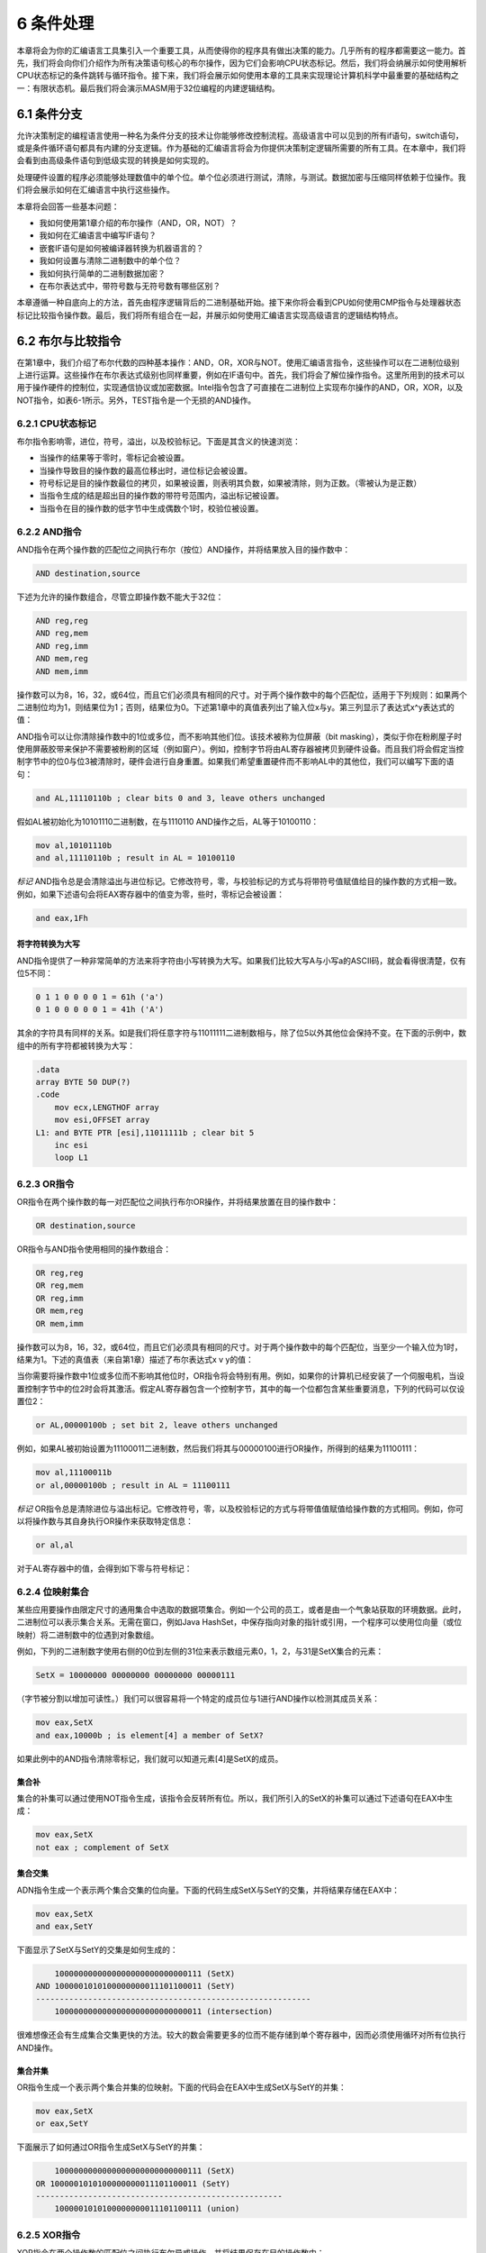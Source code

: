 6 条件处理
^^^^^^^^^^^^^^^^

本章将会为你的汇编语言工具集引入一个重要工具，从而使得你的程序具有做出决策的能力。几乎所有的程序都需要这一能力。首先，我们将会向你们介绍作为所有决策语句核心的布尔操作，因为它们会影响CPU状态标记。然后，我们将会纳展示如何使用解析CPU状态标记的条件跳转与循环指令。接下来，我们将会展示如何使用本章的工具来实现理论计算机科学中最重要的基础结构之一：有限状态机。最后我们将会演示MASM用于32位编程的内建逻辑结构。

6.1 条件分支
------------------

允许决策制定的编程语言使用一种名为条件分支的技术让你能够修改控制流程。高级语言中可以见到的所有if语句，switch语句，或是条件循环语句都具有内建的分支逻辑。作为基础的汇编语言将会为你提供决策制定逻辑所需要的所有工具。在本章中，我们将会看到由高级条件语句到低级实现的转换是如何实现的。

处理硬件设置的程序必须能够处理数值中的单个位。单个位必须进行测试，清除，与测试。数据加密与压缩同样依赖于位操作。我们将会展示如何在汇编语言中执行这些操作。

本章将会回答一些基本问题：

* 我如何使用第1章介绍的布尔操作（AND，OR，NOT）？
* 我如何在汇编语言中编写IF语句？
* 嵌套IF语句是如何被编译器转换为机器语言的？
* 我如何设置与清除二进制数中的单个位？
* 我如何执行简单的二进制数据加密？
* 在布尔表达式中，带符号数与无符号数有哪些区别？

本章遵循一种自底向上的方法，首先由程序逻辑背后的二进制基础开始。接下来你将会看到CPU如何使用CMP指令与处理器状态标记比较指令操作数。最后，我们将所有组合在一起，并展示如何使用汇编语言实现高级语言的逻辑结构特点。

6.2 布尔与比较指令
------------------

在第1章中，我们介绍了布尔代数的四种基本操作：AND，OR，XOR与NOT。使用汇编语言指令，这些操作可以在二进制位级别上进行运算。这些操作在布尔表达式级别也同样重要，例如在IF语句中。首先，我们将会了解位操作指令。这里所用到的技术可以用于操作硬件的控制位，实现通信协议或加密数据。Intel指令包含了可直接在二进制位上实现布尔操作的AND，OR，XOR，以及NOT指令，如表6-1所示。另外，TEST指令是一个无损的AND操作。

.. image:: _images/table-6-1.png

6.2.1 CPU状态标记
>>>>>>>>>>>>>>>>>>>>

布尔指令影响零，进位，符号，溢出，以及校验标记。下面是其含义的快速浏览：

* 当操作的结果等于零时，零标记会被设置。
* 当操作导致目的操作数的最高位移出时，进位标记会被设置。
* 符号标记是目的操作数最位的拷贝，如果被设置，则表明其负数，如果被清除，则为正数。（零被认为是正数）
* 当指令生成的结是超出目的操作数的带符号范围内，溢出标记被设置。
* 当指令在目的操作数的低字节中生成偶数个1时，校验位被设置。

6.2.2 AND指令
>>>>>>>>>>>>>>>>>

AND指令在两个操作数的匹配位之间执行布尔（按位）AND操作，并将结果放入目的操作数中：

.. code-block::

    AND destination,source

下述为允许的操作数组合，尽管立即操作数不能大于32位：

.. code-block::

    AND reg,reg
    AND reg,mem
    AND reg,imm
    AND mem,reg
    AND mem,imm

操作数可以为8，16，32，或64位，而且它们必须具有相同的尺寸。对于两个操作数中的每个匹配位，适用于下列规则：如果两个二进制位均为1，则结果位为1；否则，结果位为0。下述第1章中的真值表列出了输入位x与y。第三列显示了表达式x^y表达式的值：

.. image:: _images/6-1.png

AND指令可以让你清除操作数中的1位或多位，而不影响其他们位。该技术被称为位屏蔽（bit masking），类似于你在粉刷屋子时使用屏蔽胶带来保护不需要被粉刷的区域（例如窗户）。例如，控制字节将由AL寄存器被拷贝到硬件设备。而且我们将会假定当控制字节中的位0与位3被清除时，硬件会进行自身重置。如果我们希望重置硬件而不影响AL中的其他位，我们可以编写下面的语句：

.. code-block::

    and AL,11110110b ; clear bits 0 and 3, leave others unchanged

假如AL被初始化为10101110二进制数，在与1110110 AND操作之后，AL等于10100110：

.. code-block::

    mov al,10101110b
    and al,11110110b ; result in AL = 10100110

*标记* AND指令总是会清除溢出与进位标记。它修改符号，零，与校验标记的方式与将带符号值赋值给目的操作数的方式相一致。例如，如果下述语句会将EAX寄存器中的值变为零，些时，零标记会被设置：

.. code-block::

    and eax,1Fh

将字符转换为大写
:::::::::::::::::

AND指令提供了一种非常简单的方法来将字符由小写转换为大写。如果我们比较大写A与小写a的ASCII码，就会看得很清楚，仅有位5不同：

.. code-block::

    0 1 1 0 0 0 0 1 = 61h ('a')
    0 1 0 0 0 0 0 1 = 41h ('A')

其余的字符具有同样的关系。如是我们将任意字符与11011111二进制数相与，除了位5以外其他位会保持不变。在下面的示例中，数组中的所有字符都被转换为大写：

.. code-block::

    .data
    array BYTE 50 DUP(?)
    .code
        mov ecx,LENGTHOF array
        mov esi,OFFSET array
    L1: and BYTE PTR [esi],11011111b ; clear bit 5
        inc esi
        loop L1

6.2.3 OR指令
>>>>>>>>>>>>>>>>>

OR指令在两个操作数的每一对匹配位之间执行布尔OR操作，并将结果放置在目的操作数中：

.. code-block::

    OR destination,source

OR指令与AND指令使用相同的操作数组合：

.. code-block::

    OR reg,reg
    OR reg,mem
    OR reg,imm
    OR mem,reg
    OR mem,imm

操作数可以为8，16，32，或64位，而且它们必须具有相同的尺寸。对于两个操作数中的每个匹配位，当至少一个输入位为1时，结果为1。下述的真值表（来自第1章）描述了布尔表达式x v y的值：

.. image:: _images/6-2.png

当你需要将操作数中1位或多位而不影响其他位时，OR指令将会特别有用。例如，如果你的计算机已经安装了一个伺服电机，当设置控制字节中的位2时会将其激活。假定AL寄存器包含一个控制字节，其中的每一个位都包含某些重要消息，下列的代码可以仅设置位2：

.. code-block::

    or AL,00000100b ; set bit 2, leave others unchanged

例如，如果AL被初始设置为11100011二进制数，然后我们将其与00000100进行OR操作，所得到的结果为11100111：

.. code-block::

    mov al,11100011b
    or al,00000100b ; result in AL = 11100111

*标记* OR指令总是清除进位与溢出标记。它修改符号，零，以及校验标记的方式与将带值值赋值给操作数的方式相同。例如，你可以将操作数与其自身执行OR操作来获取特定信息：

.. code-block::

    or al,al

对于AL寄存器中的值，会得到如下零与符号标记：

.. image:: _images/6-3.png

6.2.4 位映射集合
>>>>>>>>>>>>>>>>>>>

某些应用要操作由限定尺寸的通用集合中选取的数据项集合。例如一个公司的员工，或者是由一个气象站获取的环境数据。此时，二进制位可以表示集合关系。无需在窗口，例如Java HashSet，中保存指向对象的指针或引用，一个程序可以使用位向量（或位映射）将二进制数中的位遇到对象数组。

例如，下列的二进制数字使用右侧的0位到左侧的31位来表示数组元素0，1，2，与31是SetX集合的元素：

.. code-block::

    SetX = 10000000 00000000 00000000 00000111

（字节被分割以增加可读性。）我们可以很容易将一个特定的成员位与1进行AND操作以检测其成员关系：

.. code-block::

    mov eax,SetX
    and eax,10000b ; is element[4] a member of SetX?

如果此例中的AND指令清除零标记，我们就可以知道元素[4]是SetX的成员。

集合补
:::::::::::

集合的补集可以通过使用NOT指令生成，该指令会反转所有位。所以，我们所引入的SetX的补集可以通过下述语句在EAX中生成：

.. code-block::

    mov eax,SetX
    not eax ; complement of SetX

集合交集
:::::::::::

ADN指令生成一个表示两个集合交集的位向量。下面的代码生成SetX与SetY的交集，并将结果存储在EAX中：

.. code-block::

    mov eax,SetX
    and eax,SetY

下面显示了SetX与SetY的交集是如何生成的：

.. code-block::

        1000000000000000000000000000111 (SetX)
    AND 1000001010100000000011101100011 (SetY)
    ----------------------------------------------------------
        1000000000000000000000000000011 (intersection)

很难想像还会有生成集合交集更快的方法。较大的数会需要更多的位而不能存储到单个寄存器中，因而必须使用循环对所有位执行AND操作。

集合并集
::::::::::::

OR指令生成一个表示两个集合并集的位映射。下面的代码会在EAX中生成SetX与SetY的并集：

.. code-block::

    mov eax,SetX
    or eax,SetY

下面展示了如何通过OR指令生成SetX与SetY的并集：

.. code-block::

        1000000000000000000000000000111 (SetX)
    OR 1000001010100000000011101100011 (SetY)
    ----------------------------------------------------
        1000001010100000000011101100111 (union)

6.2.5 XOR指令
>>>>>>>>>>>>>>>>>

XOR指令在两个操作数的匹配位之间执行布尔异或操作，并将结果保存在目的操作数中：

.. code-block::

    XOR destination,source

XOR指令使用与AND及OR指令相同的操作数组合与数据尺寸相求。对于两个操作数中的每个匹配位，适用下列规则：如果两个位相同（均为0或均为1），结果为0；否则结果为1。下面的真值表描述了布尔表达式的值：

.. image:: _images/6-4.png

与0的按位异或会保持值不变，而与1的按位异或反转（补）。当对相同的操作数执行两次XOR操作时，会保持其自身不变。下面的真值表显示了位x与位y执行两个异或时，它会保持其原始值：

.. image:: _images/6-5.png

正如我们在6.3.4节中会看到，XOR的反转属性使其为简单对称加密的理想工具。

*标记* XOR指令总是清除溢出与进位标记。XOR修改符号，零，以及校验标记的方式与将值赋值给目的操作数的方式相同。

*检测校验标记* 校验检测是一种在二进制数上执行的函数，计数数字中所包含的1的个数；如果所得到的结果为偶数，我们说数据具有偶校验；如果结果为奇数，则数据具有奇校验。在x86处理器中，当按位或算术操作所得到的目的操作数的最低字节具有偶校验时，校验标记被设置。相应地，当操作数具有奇校验时，标记被清除。检测数字的校验而不修改其值的一种有效方法是使用零进行异或操作：

.. code-block::

    mov al,10110101b ; 5 bits = odd parity
    xor al,0 ; Parity flag clear (odd)
    mov al,11001100b ; 4 bits = even parity
    xor al,0 ; Parity flag set (even)

Visual Studio使用PE=1来表示偶校验，PE=0表明奇校验。

*16位校验* 我们可以通过高字节与低字节之间执行异或操作来检测16位整数的校验：

.. code-block::

    mov ax,64C1h ; 0110 0100 1100 0001
    xor ah,al ; Parity flag set (even)

将每个寄存器中的集合位（位等于1）想像为8位集合的成员。XOR指令将所有属于集合交集的位清零。XOR同时得到其余位之间的并集。该并集的校验与整个16位整数的校验相同。

32位值会如何呢？如果我们计数由B0至B3的字节数，我们可以计算校验为B0 XOR B1 XOR B2 XOR B3。

6.2.6 NOT指令
>>>>>>>>>>>>>>>>>>>>>

NOT指令反转操作数中的所有位。所得到的结果被称为该值的补。所允许的操作数类型如下：

.. code-block::

    NOT reg
    NOT mem

例如，F0h的补为0Fh：

.. code-block::

    mov al,11110000b
    not al ; AL = 00001111b

*标记* NOT指令不会影响任何标记。

6.2.7 TEST指令
>>>>>>>>>>>>>>>>>>>>

TEST指令会在两个操作数的匹配位之间执行隐式AND操作，并基于目的操作数设置符号，零，以及校验标记。TEST与AND之间的唯一区别在于TEST不会修改目的操作数。TEST指令允许与AND指令相同的操作数组合。TEST对于确定操作数中的单个位是否被设置特别有用。

*示例：测试多个位* TEST指令可以一次检测多个位。假定我们要知道AL寄存器中的位0或位3是否被设置。我们可以使用下述指令来确定：

.. code-block::

    test al,00001001b; test bits 0 and 3

（示例中的值00001001被称为位掩码。）由下面的示例数据集，我们可以推断仅当所有的测试位被清除时，零标记会被设置：

.. code-block::

    0 0 1 0 0 1 0 1 <- input value
    0 0 0 0 1 0 0 1 <- test value
    0 0 0 0 0 0 0 1 <- result: ZF = 0

    0 0 1 0 0 1 0 0 <- input value
    0 0 0 0 1 0 0 1 <- test value
    0 0 0 0 0 0 0 0 <- result: ZF = 1

*标记* TEST指令总是清除溢出与进位标记。它修改符号，零，以及校验标记的方式与AND指令相同。

6.2.8 CMP指令
>>>>>>>>>>>>>>>>>

在探讨过所有的位指令后，让我们转向逻辑（布尔）表达式中所用的指令。最常用的布尔表达式是比较。下述的伪代码片段展示了该思想：

.. code-block::

    if A > B ...
    while X > 0 and X < 200 ...
    if check_for_error( N ) = true

在x86汇编语言中，我们使用CMP指令来比较整数。字符码也是整数，所以它们也适用于CMP指令。浮点值需要特殊的比较指令，我们会在第12章中探讨。

CMP（比较）指令执行一个隐式的减法操作，由目的操作数减去源操作数。两个操作数都不会被修正：

.. code-block::

    CMP destination,source

CMP使用与AND指令相同的操作数组合。

*标记* 基于如果发生真正的减法操作时目的操作数的值，CMP指令修改溢出，符号，零，进位，辅助进位，以及校验标记。当比较两个无符号操作数时，零以及进位标记会标识两个操作数之间的如下关系：

.. image:: _images/6-6.png

当比较两个带符号操作数时，符号、零、以及溢出标记会标识两个操作数之间的如下关系：

.. image:: _images/6-7.png

CMP是创建条件逻辑结构的重要工具。当你在CMP指令后跟条件跳转指令时，所得到的结果就是汇编言中IF语句的等效语句。

*示例* 让我们来看三个代码片段，展示CMP指令是如何影响标记位的。当AX等于5，并与10进行比较时，进位标记会被设置，因为由5减去10需要借位：

.. code-block::

    mov ax,5
    cmp ax,10 ; ZF = 0 and CF = 1

比较1000与1000会设置零标记，因为由源操作数减去目的操作数会得到0：

.. code-block::

    mov ax,1000
    mov cx,1000
    cmp cx,ax ; ZF = 1 and CF = 0

比较105与0会同时清除零与进位标记，因为由105减去0得到一个正的非零值。

.. code-block::

    mov si,105
    cmp si,0 ; ZF = 0 and CF = 0

6.2.9 设置并清除单个CPU标记
>>>>>>>>>>>>>>>>>>>>>>>>>>>

你如何简单地设置或清除零，符号，进位，与溢出标记呢？有多种方法，其中一些方法需要修改目的操作数。要测试零标记，将操作数与零进行TEST或AND操作；要清除零标记，将操作数与1执行OR操作：

.. code-block::

    test al,0 ; set Zero flag
    and al,0 ; set Zero flag
    or al,1 ; clear Zero flag

TEST不会修改目的操作数，而AND会。要设置符号坊，将操作数的最高位与1执行OR操作。要清除符号位，将最高位与0执行AND操作：

.. code-block::

    or al,80h ; set Sign flag
    and al,7Fh ; clear Sign flag

要设置进位标记，使用STC指令；要清除进位标记，使用CLC：

.. code-block::

    stc ; set Carry flag
    clc ; clear Carry flag

要设置溢出标记，相加两个可以得到负数的正数。要清除溢出标记，将操作数与0执行OR操作：

.. code-block::

    mov al,7Fh ; AL = +127
    inc al ; AL = 80h (-128), OF=1
    or eax,0 ; clear Overflow flag

6.2.10 64位模式中的布尔指令
>>>>>>>>>>>>>>>>>>>>>>>>>>>>>

对于64位模式下的64位指令，其作用方式与32位模式相同。例如，如果源操作数是一个小于32位的常量，而目的操作数是64位寄存器或内存操作数，目的操作数的所有位都会受到影响：

.. code-block::

    .data
    allones QWORD 0FFFFFFFFFFFFFFFFh
    .code
    mov rax,allones ; RAX = FFFFFFFFFFFFFFFF
    and rax,80h ; RAX = 0000000000000080
    mov rax,allones ; RAX = FFFFFFFFFFFFFFFF
    and rax,8080h ; RAX = 0000000000008080
    mov rax,allones ; RAX = FFFFFFFFFFFFFFFF
    and rax,808080h ; RAX = 0000000000808080

但当源操作数是32位常量或寄存器时，仅会影响目的操作数的低32位。在下面的示例中，仅有RAX的低32位会被修改：

.. code-block::

    mov rax,allones ; RAX = FFFFFFFFFFFFFFFF
    and rax,80808080h ; RAX = FFFFFFFF80808080

当目的操作数为内存操作数时也是同样的结是。显然，除了操作数尺寸，32位操作数是你需要考虑的一种特殊情况。

6.3 条件跳转
--------------

6.3.1 条件结构
>>>>>>>>>>>>>>>>>>

在x86指令集中并不存在显式的高级逻辑结构，但是你可以使用比较与跳转的组合来实现。在执行条件语句中涉及到两个步骤：首先，修改CPU状态标记的操作，例如CMP，AND，或SUB。其次，条件跳转指令测试标记并分支到一个新位置处。让我们看一些示例。

*示例1* 下面示例中的CMP指令将EAX与零比较。如果CMP指令设置了零标记，则JZ（如果零跳转）指令跳转到L1标签处：

.. code-block::

        cmp eax,0
        jz L1 ; jump if ZF = 1
        . .
    L1:

*示例2* 下面示例中的AND指令在DL寄存器上执行按位与，并修改零标记。如果零标记被清除，JNZ（如果零跳转）指令跳转：

.. code-block::

        and dl,10110000b
        jnz L2 ; jump if ZF = 0
        . .
    L2:

6.3.2 Jcond指令
>>>>>>>>>>>>>>>>>>

当一个状态标记条件为真时，条件跳转指令分支到目的标签处。否则，如果标记条件为假，条件跳转指令之后的指令会被执行。其语法为：

.. code-block::

    Jcond destination

cond指标识一个或多个标记状态的标记条件。下述示例基于进位与零标记：

.. image:: _images/6-8.png

CPU标记通常被算术运算，比较，以及布尔指令所修改。条件跳转指令评估这些标记状态，依据状态值确定是否跳转。

*使用CMP指令* 假定你要在EAX等于5时跳转到标签L1处。在下面的示例中，如果EAX等于5，CMP指令设置零标记；然后，JE指令跳转到L1，因为零标记被设置：

.. code-block::

    cmp eax,5
    je L1 ; jump if equal

（JE指令总是基于零标记的值进行跳转。）如果EAX不等于5，CMP会清除零标记，从而JE指令不会跳转。

在下面的示例中，JL指令跳转到L1标签处，因为AX小于6：

.. code-block::

    mov ax,5
    cmp ax,6
    jl L1 ; jump if less

在下面的示例中，发生跳转的原因在于AX大于4：

.. code-block::

    mov ax,5
    cmp ax,4
    jg L1 ; jump if greater

6.3.3 条件跳转指令类型
>>>>>>>>>>>>>>>>>>>>>>

x86指令集合拥有大量的条件跳转指令。它们可以比较带符号与无符号整数，并依据单个的CPU状态执行动作。条件跳转指令可以分为四类：

* 基于特定标记值的跳转
* 基于两个操作数或（E）CX值之间相相等性的跳转
* 基于无符号操作数比较的跳转
* 基于有符号操作数比较的跳转

表6-2列出了基于零，进位，溢出，校验，以及符号标记的跳转列表。

.. image:: _images/table-6-2.png

相等比较
::::::::::::

表6-3列出了基于相等比较的条件跳转。在某些情况下，两个操作数进行比较；而在另一些情况下，基于CX，ECX，或RCX的值进行跳转。在表中，符号leftOp与rightOp指CMP指令中的左（目的）与右（源）操作数：

.. code-block::

    CMP leftOp,rightOp

操作数的名字反映了算术中相关操作符的操作数顺序。例如，在表达式X<Y中，X被称为leftOp，而Y被称为rightOp。

.. image:: _images/table-6-3.png

尽管JE指令与JZ（零时跳转）指令等同，而JNE与JNZ（非零跳转）等同，最好选择最能标识你意图的助记符，以表明是否比较两个操作数，还是检测某个特定标记。

下述为使用JE，JNE，JCXZ以及JECXZ指令的代码示例。仔细查看注释以确保你理解为什么条件跳转会发生（或不发生）。

*示例1*：

.. code-block::

    mov edx,0A523h
    cmp edx,0A523h
    jne L5 ; jump not taken
    je L1 ; jump is taken

*示例2*：

.. code-block::

    mov bx,1234h
    sub bx,1234h
    jne L5 ; jump not taken
    je L1 ; jump is taken


*示例3*：

.. code-block::

    mov cx,0FFFFh
    inc cx
    jcxz L2 ; jump is taken

*示例4*：

.. code-block::

    xor ecx,ecx
    jecxz L2 ; jump is taken

无符号比较
:::::::::::::::::

表6-4中展示了基于无符号数比较的跳转。正如表达式（leftOp<rightOp）中所示，操作数的名字反映了操作数的顺序。表6-4中的跳转仅当比较无符号数时才有意义。有符号操作数使用不同的跳转指令集。

.. image:: _images/table-6-4.png

带符号比较
:::::::::::::

表6-5显示了有符号比较的跳转列表。下述指令序列展示了两个带符号数的比较：

.. code-block::

    mov al,+127 ; hexadecimal value is 7Fh
    cmp al,-128 ; hexadecimal value is 80h
    ja IsAbove ; jump not taken, because 7Fh < 80h
    jg IsGreater ; jump taken, because +127 > -128

为无符号比较而设计的JA指令并不会发生跳转，因为无符号的7Fh要小于无符号的80h。与之相对，JG指令被设计用于带符号比较，它会发生跳转，因为+127大于-128。

.. image:: _images/table-6-5.png

在下面的代码示例中，仔细查看注释以确保你理解跳转为什么发生（或不发生）：

*示例1*

.. code-block::

    mov edx,-1
    cmp edx,0
    jnl L5 ; jump not taken (-1 >= 0 is false)
    jnle L5 ; jump not taken (-1 > 0 is false)
    jl L1 ; jump is taken (-1 < 0 is true)

*示例2*

.. code-block::

    mov bx,+32
    cmp bx,-35
    jng L5 ; jump not taken (+32 <= -35 is false)
    jnge L5 ; jump not taken (+32 < -35 is false)
    jge L1 ; jump is taken (+32 >= -35 is true)

*示例3*

.. code-block::

    mov ecx,0
    cmp ecx,0
    jg L5 ; jump not taken (0 > 0 is false)
    jnl L1 ; jump is taken (0 >= 0 is true)

*示例4*

.. code-block::

    mov ecx,0
    cmp ecx,0
    jl L5 ; jump not taken (0 < 0 is false)
    jng L1 ; jump is taken (0 <= 0 is true)

6.3.4 条件跳转应用
>>>>>>>>>>>>>>>>>>>>>>

*测试状态位* 汇编语言最适用做的事情之一就是位测试。通常，我们并不希望修改正被测试的位的值，但我们却希望修改CPU的状态标记值。条件跳转指令经常使用这些状态标记来确定是否将控制权传递到指定标签处。例如，假定一个名为status的8位内存操作数包含有关于连接到计算机的外部设备的信息。如果位5被设置则下述指令跳转到某个标签处，表明设备当前处理离线状态：

.. code-block::

    mov al,status
    test al,00100000b ; test bit 5
    jnz DeviceOffline

如果位0，位1，或位4被设置，则下述语句跳转到某个标签：

.. code-block::

    mov al,status
    test al,00010011b ; test bits 0,1,4
    jnz InputDataByte

如果AND与CMP指令所要求的位2，位3，与位7均被设置，则跳转到某个标签处：

.. code-block::

    mov al,status
    and al,10001100b ; mask bits 2,3,7
    cmp al,10001100b ; all bits set?
    je ResetMachine ; yes: jump to label

*两个整数中的较大值* 下述代码比较EAX与EBX中的无符号整数，并将两者中的较大值拷贝到EDX：

.. code-block::

    mov edx,eax ; assume EAX is larger
    cmp eax,ebx ; if EAX is >= EBX
    jae L1 ; jump to L1
    mov edx,ebx ; else move EBX to EDX
    L1: ; EDX contains the larger integer

*三个整数中的最小值* 下述指令比较变量V1，V2以及V3中的无符号16位值，并将三者中的最小值拷贝到AX：

.. code-block::

    .data
    V1 WORD ?
    V2 WORD ?
    V3 WORD ?
    .code
        mov ax,V1 ; assume V1 is smallest
        cmp ax,V2 ; if AX <= V2
        jbe L1 ; jump to L1
        mov ax,V2 ; else move V2 to AX
    L1: cmp ax,V3 ; if AX <= V3
        jbe L2 ; jump to L2
        mov ax,V3 ; else move V3 to AX
    L2:

*循环直到按下按键* 在下述32位代码中，循环会持续运行，直到用户按下某个标准的字母键为止。Irvine32中的ReadKey方法会在输入缓冲区中没有按键时设置零标记：

.. code-block::

    .data
    char BYTE ?
    .code
    L1: mov eax,10 ; create 10 ms delay
        call Delay
        call ReadKey ; check for key
        jz L1 ; repeat if no key
        mov char,AL ; save the character

上述代码在循环中插入了一人10毫秒的延时，从而为MS-Windows处理事消息提供时间。如果你丢弃该延时，则击键消息会被忽略。

应用：数组的序列查找
:::::::::::::::::::::::

一个常见的编程任务即是在数组中查找满足特定条件的值。例如，下面的程序会在一个16位整数的数组中查找第一个不为零的值。如果查找成功，则显示该值；否则，它会显示一条表明非零值没有找到的消息。

.. code-block::

    ; Scanning an Array (ArrayScan.asm)
    ; Scan an array for the first nonzero value.
    INCLUDE Irvine32.inc
    .data
    intArray SWORD 0,0,0,0,1,20,35,-12,66,4,0
    ;intArray SWORD 1,0,0,0 ; alternate test data
    ;intArray SWORD 0,0,0,0 ; alternate test data
    ;intArray SWORD 0,0,0,1 ; alternate test data
    noneMsg BYTE "A non-zero value was not found",0
    .code
    main PROC
        mov ebx,OFFSET intArray ; point to the array
        mov ecx,LENGTHOF intArray ; loop counter
    L1: cmp WORD PTR [ebx],0 ; compare value to zero
        jnz found ; found a value
        add ebx,2 ; point to next
        loop L1 ; continue the loop
        jmp notFound ; none found
    found: ; display the value
        movsx eax,WORD PTR[ebx] ; sign-extend into EAX
        call WriteInt
        jmp quit
    notFound: ; display "not found" message
        mov edx,OFFSET noneMsg
        call WriteString
    quit:
        call Crlf
        exit
    main ENDP
    END main

*应用：简单字符串加密*

XOR指令具有一种有趣的属性。如果整数X与Y进行异或操盘，所得到的结果再次与Y进行异或，则所得到的值为X：

.. code-block::

    ((X ⊗ Y)  ⊗ Y)  = X

XOR的可异属性为执行简单的数据加密提供了一种简便的方法：通过将普通文本中的每个字符与名为key的第三个字符串的每个字符执行异或操作，可以得到被称为密文的加密字符串。查看者可以使用密码对密文进行解密，从而得到原始文本。

*示例程序* 我们将会演示一个使用对称加密的简单程序，即在加密与解密中使用相同的密码。下述步骤会在运行时依次执行：

1. 用户输入普通文本。
2. 程序使用单个字符密码加密普通文本，生成密文并显示在屏幕上。
3. 程序解密密文文本，生成并显示原始文本。

下图是程序的示例输出：

.. image:: _images/6-9.png

下面是完整的程序源码：

.. code-block::

    ; Encryption Program (Encrypt.asm)
    INCLUDE Irvine32.inc
    KEY = 239 ; any value between 1-255
    BUFMAX = 128 ; maximum buffer size
    .data
    sPrompt BYTE "Enter the plain text:",0
    sEncrypt BYTE "Cipher text: ",0
    sDecrypt BYTE "Decrypted: ",0
    buffer BYTE BUFMAX+1 DUP(0)
    bufSize DWORD ?
    .code
    main PROC
        call InputTheString ; input the plain text
        call TranslateBuffer ; encrypt the buffer
        mov edx,OFFSET sEncrypt ; display encrypted message
        call DisplayMessage
        call TranslateBuffer ; decrypt the buffer
        mov edx,OFFSET sDecrypt ; display decrypted message
        call DisplayMessage
        exit
    main ENDP
    ;-----------------------------------------------------
    InputTheString PROC
    ;
    ; Prompts user for a plaintext string. Saves the string
    ; and its length.
    ; Receives: nothing
    ; Returns: nothing
    ;-----------------------------------------------------
        pushad ; save 32-bit registers
        mov edx,OFFSET sPrompt ; display a prompt
        call WriteString
        mov ecx,BUFMAX ; maximum character count
        mov edx,OFFSET buffer ; point to the buffer
        call ReadString ; input the string
        mov bufSize,eax ; save the length
        call Crlf
        popad
        ret
    InputTheString ENDP
    ;-----------------------------------------------------
    DisplayMessage PROC
    ;
    ; Displays the encrypted or decrypted message.
    ; Receives: EDX points to the message
    ; Returns: nothing
    ;-----------------------------------------------------
        pushad
        call WriteString
        mov edx,OFFSET buffer ; display the buffer
        call WriteString
        call Crlf
        call Crlf
        popad
        ret
    DisplayMessage ENDP
    ;-----------------------------------------------------
    TranslateBuffer PROC
    ;
    ; Translates the string by exclusive-ORing each
    ; byte with the encryption key byte.
    ; Receives: nothing
    ; Returns: nothing
    ;-----------------------------------------------------
        pushad
        mov ecx,bufSize ; loop counter
        mov esi,0 ; index 0 in buffer
    L1:
        xor buffer[esi],KEY ; translate a byte
        inc esi ; point to next byte
        loop L1
        popad
        ret
    TranslateBuffer ENDP
    END main

你绝应使用单个字符加密密钥来加密重要的数据，因为它很容易被解密。相反，本章的练习会建议你使用包含多个字符的加密密钥来加密和解密文本。

6.4 条件循环指令
------------------

6.4.1 LOOPZ与LOOPE指令
>>>>>>>>>>>>>>>>>>>>>>>>>>>>>

LOOPZ（零时循环）指令的工作方式类似于LOOP指令，不同之处在于它有一个额外的参数：为了将控制传递到目的标签处，必须设置零标记。其语法为：

.. code-block::

    LOOPZ destination

LOOPE（如果相等循环）指令与LOOPZ等同，并且它们具有相同的操作码。它们执行下述任务：

.. code-block::

    ECX = ECX - 1
    if ECX > 0 and ZF = 1, jump to destination

否则不发生跳转，并将控制传递到下一条指令。LOOPZ与LOOPE不会影响状态标记。在32位模式中，ECX为循环计数器寄存器，而64位模式中，RCX为计数器。

6.4.2 LOOPNZ与LOOPNE指令
>>>>>>>>>>>>>>>>>>>>>>>>>>>>>>

LOOPNZ（非零时循环）指令是LOOPZ的相反面。循环会在ECX的无符号值大于零时（递减后）持续，并且零标记被清除。其语法为：

.. code-block::

    LOOPNZ destination

LOOPNE（如果不相等循环）指令与LOOPNZ等同，并且它们具有相同的操作码。它们执行下述任务：

.. code-block::

    ECX = ECX - 1
    if ECX > 0 and ZF = 0, jump to destination

否则，不执行任务操作，并且控制传递给下一条指令。

*示例* 下面的代码片段依次扫描数组中的每个值，直到遇到一个非负值（当符号位被清除）。注意，我们在ADD指令之前将标记压入栈，因为ADD会修改标记。然后，在LOOPNZ指令执行之前通过POPFD指令恢复标记：

.. code-block::

    .data
    array SWORD -3,-6,-1,-10,10,30,40,4
    sentinel SWORD 0
    .code
        mov esi,OFFSET array
        mov ecx,LENGTHOF array
    L1: test WORD PTR [esi],8000h ; test sign bit
        pushfd ; push flags on stack
        add esi,TYPE array ; move to next position
        popfd ; pop flags from stack
        loopnz L1 ; continue loop
        jnz quit ; none found
        sub esi,TYPE array ; ESI points to value
    quit:

如果遇到一个非负数，ESI会指向该值。如果没有找到正数值，则循环失败，当ECX等于零时，循环终止。此时，JNZ指令跳转到标签quit，而且ESI指向标记值（0），位于紧随数组后的内存处。

6.5 条件结构
-----------------

我们将条件结构定义为在不同逻辑分支之间触发选择的一个或多个条件表达式。每一个分支会导致不同的指令执行序列。毫无疑问，你已经在高级程序语言中使用过了条件结构。但是也许你并不知道语言编译器如何将条件结构转换为底层机器码。让我们来探索这是如何实现的。

6.5.1 块结构的IF语句
>>>>>>>>>>>>>>>>>>>>>>>>

IF结构意味着一个布尔表达式后跟有两个语句列表，其中一组在表达式为真时执行，而另一组在表达式为假时执行：

.. code-block::

    if( boolean-expression )
        statement-list-1
    else
        statement-list-2

语句的else部分是可选的。在汇编语言中，我们分几步编写这种结构。首先我们通过确定哪一个CPU状态标记被影响的方式来计算布尔表达式。其次，我们构建一系列的跳转，基于相关的CPU状态标记，将控制传递到两组语句处。

*示例1* 在下面的C++代码中，如果op1等于op2，则执行两个赋值语句：

.. code-block::

    if( op1 == op2 )
    {
        X = 1;
        Y = 2;
    }

我们通过CMP指令后跟条件跳转的方式来将此IF语句转换为汇编语言。因为op1与op2是内存操作数（变量），在执行CMP指令之前，其中一个变量必须被拷贝到寄存器中。下面的代码以一种尽可能高效的方式实现IF语句，即当布尔表达式为真时，允许代码直接到达我们希望执行的两条MOV指令处：

.. code-block::

        mov eax,op1
        cmp eax,op2 ; op1 == op2?
        jne L1 ; no: skip next
        mov X,1 ; yes: assign X and Y
        mov Y,2
    L1:

如果我们使用JE指令实现==操作符，则实现代码就会有些不紧凑（六条指令而不是五条）：

.. code-block::

        mov eax,op1
        cmp eax,op2 ; op1 == op2?
        je L1 ; yes: jump to L1
        jmp L2 ; no: skip assignments
    L1: mov X,1 ; assign X and Y
        mov Y,2
    L2:

*示例2* 在NTFS文件存储系统中，磁盘簇的尺寸依赖于磁盘卷的整体容量。在下面的伪代码中，如果卷尺寸（存储在terrabytes变量中）小于16TBytes时，我们将簇尺寸设置为4096.否则，我们将簇尺寸设置为8192：

.. code-block::

    clusterSize = 8192;
    if terrabytes < 16
        clusterSize = 4096;

下面是以汇编语言实现伪代码的一种方法：

.. code-block::

        mov clusterSize,8192 ; assume larger cluster
        cmp terrabytes, 16 ; smaller than 16 TB?
        jae next
        mov clusterSize,4096 ; switch to smaller cluster
    next:

*示例3* 下面的伪代码语句有两个分支：

.. code-block::

    if op1 > op2
        call Routine1
    else
        call Routine2
    end if

在下面的伪代码的汇编语言转换中，我们假定op1与op2为带符号双字变量。当比较变量时，其中一个必须被拷贝到寄存器：

.. code-block::

        mov eax,op1 ; move op1 to a register
        cmp eax,op2 ; op1 > op2?
        jg A1 ; yes: call Routine1
        call Routine2 ; no: call Routine2
        jmp A2 ; exit the IF statement
    A1: call Routine1
    A2:

白盒测试
:::::::::::::

复杂的条件语句通常具有多条执行路径，使其很难通过代码查看进行调试。程序经常实现一种被称为白盒测试的技术，它会验证子例程的输入与相应的输出。然而白盒测试要求你拥有一份源代码的拷贝。我们输入变量赋予多个不同的值。对于每一个输入组合，我们手动在代码中跟踪并验证执行路径以及子例程的输出结果。让我们看一下如何在汇编语言中实现下面的嵌套IF语句：

.. code-block::

    if op1 == op2
        if X > Y
            call Routine1
        else
            call Routine2
        end if
    else
        call Routine3
    end if

下面是一种可能的汇编转换，为了说明，我们添加了行号。它保存初始条件（op1==op2）并且立即跳转到ELSE部分。剩下需要转换的是内部IF-ELSE语句：

.. code-block::

    1:      mov eax,op1
    2:      cmp eax,op2 ; op1 == op2?
    3:      jne L2 ; no: call Routine3
    ; process the inner IF-ELSE statement.
    4:      mov eax,X
    5:      cmp eax,Y ; X > Y?
    6:      jg L1 ; yes: call Routine1
    7:      call Routine2 ; no: call Routine2
    8:      jmp L3 ; and exit
    9: L1: call Routine1 ; call Routine1
    10:     jmp L3 ; and exit
    11: L2: call Routine3
    12: L3:

列表6-6显示了示例代码的白盒测试结果。在前四列中，测试值被赋值给op1，op2，X与Y。在第5列与第6列中验证执行路径。

.. image:: _images/table-6-6.png

6.5.2 组合表达式

逻辑与操作符
::::::::::::::

汇编语言可以很容易实现包含AND操作符的组合布尔表达式。考虑下面的伪代码，其中用于比较的值被假定为无符号整数：

.. code-block::

    if (al > bl) AND (bl > cl)
        X = 1
    end if

*短路计算* 下述代码是使用短路代码的一种直接实现，其中，如果第一个表达式为假，则第二个表达式不会进行计算。这对于高级语言同样如此：

.. code-block::

        cmp al,bl ; first expression...
        ja L1
        jmp next
    L1: cmp bl,cl ; second expression...
        ja L2
        jmp next
    L2: mov X,1 ; both true: set X to 1
    next:

通过将初始JA指令改变JBE，我们可以将代码精简为五条指令：

.. code-block::

        cmp al,bl ; first expression...
        jbe next ; quit if false
        cmp bl,cl ; second expression
        jbe next ; quit if false
        mov X,1 ; both are true
    next:

在第一个JBE指令没有执行时，使CPU直接进入第二条CMP指令，可以将代码尺寸降低29%（七条指令降为五条指令）。

逻辑或操作符
:::::::::::::::

当组合表达式包含由OR操作符连接的子表达式时，如果任意一个子表达式为真，则整体结果为真。让我们使用下面的伪代码示例：

.. code-block::

    if (al > bl) OR (bl > cl)
        X = 1

在下面的实现中，如果第一个表达式为真，则代码分支到L1处；否则，它会进入第二个CMP指令。第二个表达式并没有使用>操作而，而是使用JBE指令：

.. code-block::

        cmp al,bl ; 1: compare AL to BL
        ja L1 ; if true, skip second expression
        cmp bl,cl ; 2: compare BL to CL
        jbe next ; false: skip next statement
    L1: mov X,1 ; true: set X = 1
    next:

对于给定的组合表达式，在汇编语言中有多种实现方式。

6.5.3 WHILE循环
>>>>>>>>>>>>>>>>>>>>

WHILE循环在执行语句块之前首先测试条件。只要循环条件为真，语句块就会重复。下面是使用C++编写的循环代码：

.. code-block:: cpp

    while( val1 < val2 )
    {
        val1++;
        val2--;
    }

当在汇编语言中实现该结构时，如果条件为假，则放弃循环条件并跳转到endwhile处。假定val1与val2为两个变量，我们必须在起始时将其中一个变量拷贝到寄存器中，并在结束时恢复该变量：

.. code-block::

        mov eax,val1 ; copy variable to EAX
    beginwhile:
        cmp eax,val2 ; if not (val1 < val2)
        jnl endwhile ; exit the loop
        inc eax ; val1++;
        dec val2 ; val2--;
        jmp beginwhile ; repeat the loop
    endwhile:
        mov val1,eax ; save new value for val1

EAX是循环内部val1的一个代理（替代）。必须通过EAX访问val1。使用JNL意味着vl1与val2是有符号整数。

*示例：循环内部嵌套的IF语句*

高级语言很容易表示嵌套控制结构。在下面的C++代码中，在WHILE循环内部有一个嵌套的IF语句。它会计算所有大于smaple的数组元素的和：

.. code-block:: cpp

    int array[] = {10,60,20,33,72,89,45,65,72,18};
    int sample = 50;
    int ArraySize = sizeof array / sizeof sample;
    int index = 0;
    int sum = 0;
    while( index < ArraySize )
    {
        if( array[index] > sample )
        {
            sum += array[index];
        }
        index++;
    }

在使用汇编语言编写该循环之前，让我们使用图6-1中的流程图来描述该逻辑。为了通过减少内存访问次数来简化转换并提高执行速度，使用寄存器来代替变量，EDX=sample，EAX=sum，ESI=index，ECX=数组尺寸（常量）。标签名已经添加到图形中。

.. image:: _images/figure-6-1.png

*汇编代码* 由流程图生成汇编代码的最简单的方法就是为每个流程图形实现单独的代码。注意流程图中的标签以及下述源码中所用标签之间的直接关系：

.. code-block::

    .data
    sum DWORD 0
    sample DWORD 50
    array DWORD 10,60,20,33,72,89,45,65,72,18
    ArraySize = ($ - Array) / TYPE array
    .code
    main PROC
        mov eax,0 ; sum
        mov edx,sample
        mov esi,0 ; index
        mov ecx,ArraySize
    L1: cmp esi,ecx ; if esi < ecx
        jl L2
        jmp L5
    L2: cmp array[esi*4], edx ; if array[esi] > edx
        jg L3
        jmp L4
    L3: add eax,array[esi*4]
    L4: inc esi
        jmp L1
    L5: mov sum,eax

6.5节结尾的问题会为你提供改进该代码的机会。

6.5.4 表驱动选择
>>>>>>>>>>>>>>>>>>>

表驱动选择是使用表查询来代替多路选择结构的一种方法。要使用表驱动选择，你必须创建一个包含查询值，以及标签或过程偏移的表，然后必须使用循环来查询该表。这特别适用于需要大量比较的情况。

例如，下面是包含单个字符查询值以及过程地址的表的一部分：

.. code-block::

    .data
    CaseTable BYTE 'A' ; lookup value
        DWORD Process_A ; address of procedure
        BYTE 'B'
        DWORD Process_B
        (etc.)

让我们假定Process_A，Process-B，Process-C以及Process-D分别位于地址120h，130h，140h，以及150h处。表在内存中的排列如图6-2所示。

.. image:: _images/figure-6-2.png

*示例程序* 在下面的示例程序中，用户由键盘输入一个字符。通过循环，字符会与查询表中的每一项进行比较。在表中查找到的第一个匹配会使得程序调用紧随查询值之后的过程偏移。每个过程将不同字符串的偏移量拷贝到EDX，从而在循环过程中显示：

.. code-block::

    ; Table of Procedure Offsets (ProcTable.asm)
    ; This program contains a table with offsets of procedures.
    ; It uses the table to execute indirect procedure calls.
    INCLUDE Irvine32.inc
    .data
    CaseTable BYTE 'A' ; lookup value
              DWORD Process_A ; address of procedure
    EntrySize = ($ - CaseTable)
                BYTE 'B'
                DWORD Process_B
                BYTE 'C'
                DWORD Process_C
                BYTE 'D'
                DWORD Process_D
    NumberOfEntries = ($ - CaseTable) / EntrySize
    prompt BYTE "Press capital A,B,C,or D: ",0

为每个过程定义单独的字符串：

.. code-block::

    msgA BYTE "Process_A",0
    msgB BYTE "Process_B",0
    msgC BYTE "Process_C",0
    msgD BYTE "Process_D",0

    .code
    main PROC
        mov edx,OFFSET prompt ; ask user for input
        call WriteString
        call ReadChar ; read character into AL
        mov ebx,OFFSET CaseTable ; point EBX to the table
        mov ecx,NumberOfEntries ; loop counter
    L1:
        cmp al,[ebx] ; match found?
        jne L2 ; no: continue
        call NEAR PTR [ebx + 1] ; yes: call the procedure

CALL指令调用存储在EBX+1所指向的内存地址处的过程。这样的间接调用需要NEAR PTR操作符：

.. code-block::

        call WriteString ; display message
        call Crlf
        jmp L3 ; exit the search
    L2:
        add ebx,EntrySize ; point to the next entry
        loop L1 ; repeat until ECX = 0
    L3:
        exit
    main ENDP

下面的每个过程将不同的字符串偏移拷贝到EDX：

.. code-block::

    Process_A PROC
        mov edx,OFFSET msgA
        ret
    Process_A ENDP
    Process_B PROC
        mov edx,OFFSET msgB
        ret
    Process_B ENDP
    Process_C PROC
        mov edx,OFFSET msgC
        ret
    Process_C ENDP
    Process_D PROC
        mov edx,OFFSET msgD
        ret
    Process_D ENDP
    END main

表驱动选择方法涉及一些实始化操作，但是可以减少你所编写的代码量。表可以处理大量的比较，并且相比于长长的比较，跳转与CALL指令，表驱动选择方法更易于修改。表甚至可以在运行时重新配置。

6.6 应用：有限状态机
---------------------

有限状态机（FSM）是一种基于某些输入改变状态的机器或程序。它很容易使用图来表示FSM，其中方框（或圆）被称为节点，而圆之间带有箭头的线被称为边（或弧）。

图6-3显示了一个简单的程序。每个节点表示一个程序状态，而每条边表示由一个状态到另一个状态的变换。一个节点被指定作为初始状态，在我们的图中以进入箭头表示。其余的状态可以通过数字或字符来标识。一个或多个状态被指定作为结束状态，以粗方框表示。结束状态表示程序停止而不会产生错误的一种状态。FSM是一种被称为有向图的通用结构类型的特定实例。后者是通过具有特定方向的边相连拉的节点的集合。

.. image:: _images/figure-6-3.png

6.6.1 验证输入字符串
>>>>>>>>>>>>>>>>>>>>>>>>

读取输入流的程序通常必须通过执行特定数量的错误检测来验证其输入。例如，程序语言编译器，可以使用FSM来扫描源程序，并将单词与符号转换为标记，通常为关键字，算术操作符以及标识符。

当使用FSM来检测输入字符串的合法性时，我们通常依次读取输入字符。每个字符被表示为图中的一条边（转换）。FSM使用下述两种方法之一来检测非法的输入序列：

* 下一个输入字符并不与当前状态的任一转换相对应。
* 遇到输入结束，但是当前状态并不是结束状态。

*字符串示例* 让我们依据下列两条规则来检测输入字符串的合法性：

* 字符串必须以字符x开始，并且字符z结束。
* 在首个与最后一个字符之间，可以有零个或多个{'a'...'y'}范围之间的字符。

图6-4中的FSM框图描述了该语法。每个转换是通过特定的输入类型来标识的。例如，由状态A到状态B的转换仅在字符x已由输入流读取时发生。状态B到其自身的转换是通过除字符z之外的字符输入来实现的。状态B到状态C的转换仅在由输入流中读取字符z时发生。

.. image:: _images/figure-6-4.png

如果到达输入流结束，而程序位于状态A或状态B，则发生错误，因为只有状态C被标识为结束状态。下面的输入字符串可以为FSM所识别：

.. code-block::

    xaabcdefgz
    xz
    xyyqqrrstuvz

6.6.2 验证有符号整数
>>>>>>>>>>>>>>>>>>>>>>>>>>>

图6-5中显示了用于分析有符号整数的FSM。输入有可选的前置符号后跟数字序列构成。该图并没有限制数字的最大个数。

.. image:: _images/figure-6-5.png

有限状态机可以很容易转换为汇编语言代码。图中的每一个状态（A，B，C，…）通过程序中的一个标识来表示。在每个标签处执行下述动作：

1. 输入过程调用由输入中读取下一个字符。
2. 如果状态为结束状态，检测用户是否按下回车键来结束输入。
3. 对于导致离开状态的每种变换执行一个或多个比较指令检测。每个比较后跟随条件跳转指令。

例如，在状态A时，下述代码读取下一个输入字符，并检测到状态B的可能转换：

.. code-block::

    StateA:
        call Getnext ; read next char into AL
        cmp al,'+' ; leading + sign?
        je StateB ; go to State B
        cmp al,'-' ; leading - sign?
        je StateB ; go to State B
        call IsDigit ; ZF = 1 if AL contains a digit
        jz StateC ; go to State C
        call DisplayErrorMsg ; invalid input found
        jmp Quit

让我们详细检视该代码。首先，它调用Getnext来由控制台读取下一个字符并存储在AL寄存器中。代码会检测前置+或-符号。它首先将AL中的值与+字符比较。如果匹配成功，则跳转到StateB标签处：

.. code-block::

    StateA:
        call Getnext ; read next char into AL
        cmp al,'+' ; leading + sign?
        je StateB ; go to State B

此时，我们再看一下图6-5，可以发现由状态A到状态B的转换仅在由输入中读取一个+或-字符时才发生。因而，代码必须同时检测负号：

.. code-block::

    cmp al,'-' ; leading - sign?
    je StateB ; go to State B

如果不存在到状态B的转换，我们可以检测AL寄存器是否为数字，从而转换到状态C。对 IsDigit过程的调用（本书的链接库）会在AL包含数字时设置零标记：

.. code-block::

    call IsDigit ; ZF = 1 if AL contains a digit
    jz StateC ; go to State C

最后，由状态A并没有其他的可能转换。如果AL中的字符并没有发现前置符号或数字，程序调用DisplayErrorMsg（在控制台显示错误信息），然后跳转到Quit标签处：

.. code-block::

    call DisplayErrorMsg ; invalid input found
    jmp Quit

主过程结束处的标签Quit标记程序的结束点。

.. code-block::

    Quit:
        call Crlf
        exit
    main ENDP

*完整有限状态机程序* 下面的程序实现了图6-5中的有符号FSM：

.. code-block::

    ; Finite State Machine (Finite.asm)
    INCLUDE Irvine32.inc
    ENTER_KEY = 13
    .data
    InvalidInputMsg BYTE "Invalid input",13,10,0
    .code
    main PROC
        call Clrscr
    StateA:
        call Getnext ; read next char into AL
        cmp al,'+' ; leading + sign?
        je StateB ; go to State B
        cmp al,'-' ; leading - sign?
        je StateB ; go to State B
        call IsDigit ; ZF = 1 if AL contains a digit
        jz StateC ; go to State C
        call DisplayErrorMsg ; invalid input found
        jmp Quit
    StateB:
        call Getnext ; read next char into AL
        call IsDigit ; ZF = 1 if AL contains a digit
        jz StateC
        call DisplayErrorMsg ; invalid input found
        jmp Quit
    StateC:
        call Getnext ; read next char into AL
        call IsDigit ; ZF = 1 if AL contains a digit
        jz StateC
        cmp al,ENTER_KEY ; Enter key pressed?
        je Quit ; yes: quit
        call DisplayErrorMsg ; no: invalid input found
        jmp Quit
    Quit:
        call Crlf
        exit
    main ENDP
    ;-----------------------------------------------
    Getnext PROC
    ;
    ; Reads a character from standard input.
    ; Receives: nothing
    ; Returns: AL contains the character
    ;-----------------------------------------------
        call ReadChar ; input from keyboard
        call WriteChar ; echo on screen
        ret
    Getnext ENDP
    ;-----------------------------------------------
    DisplayErrorMsg PROC
    ;
    ; Displays an error message indicating that
    ; the input stream contains illegal input.
    ; Receives: nothing.
    ; Returns: nothing
    ;-----------------------------------------------
        push edx
        mov edx,OFFSET InvalidInputMsg
        call WriteString
        pop edx
        ret
    DisplayErrorMsg ENDP
    END main

*IsDigit过程* 有限状态示例程序调用了本书链接库中的IsDigit过程。让我们来看一下IsDigit的源码。它接收AL寄存器作为输入，而其返回值则是设置零标记：

.. code-block::

    ;---------------------------------------------------------------------
    IsDigit PROC
    ;
    ; Determines whether the character in AL is a valid decimal digit.
    ; Receives: AL = character
    ; Returns: ZF = 1 if AL contains a valid decimal digit; otherwise, ZF = 0.
    ;---------------------------------------------------------------------
        cmp al,'0'
        jb ID1 ; ZF = 0 when jump taken
        cmp al,'9'
        ja ID1 ; ZF = 0 when jump taken
        test ax,0 ; set ZF = 1
    ID1: ret
    IsDigit ENDP

在检视IsDigit的代码之前，我们可以回顾十进制数字的十六进制ASCII码集合，如下表所示。由于值是连续的，我们仅需要检测起始与结束范围值：

.. image:: _images/6-10.png

在IsDigit过程中，前两条指令将AL寄存器中的字符与数字0的ASCII码相比较。如果字符的ASCII码小于0的ASCII码，程序跳转到ID1：

.. code-block::

    cmp al,'0'
    jb ID1 ; ZF = 0 when jump taken

也许有人会问题，如果JB将控制传递到ID1标签处，我们如何知道零标记的状态呢？答案就在于CMP的工作方式，它会执行一个隐式的减法，由AL寄存器的字符中减去零的ASCII码（30h）。如果AL中的值较小，则进位标记会被设置，而零标记会被清除。（你也许要使用调试器逐步执行代码来验证这一事实。）JB指令被设计用来在CF=1而ZF=0时将控制传递到标签处。

接下来，IsDigit过程中的代码会将AL与数字9的ASCII码进行比较。如果值较大，代码会跳转到同一个标签处：

.. code-block::

    cmp al,'9'
    ja ID1 ; ZF = 0 when jump taken

如果AL中字符的ASCII码大于数字9的ASCII码（39h），进位标记与零标记会被清除。这也正是导致JA指令将控制传递到目的标签处的标记组合。

如果没有发生跳转（JA或JB），我们即可认为AL中的字符确实是一个数字。所以，我们插入一个指令以确保设置零标记。使用零测试一个值意味着使用所有零位执行一个隐式AND操作。结果一定为零：

.. code-block::

    test ax,0 ; set ZF = 1

我们之前在IsDigit过程中看到的JB与JA指令所跳转到的标签在TEST指令之外。所以如果发生这些跳转，零标记会被清队。下面是完整的过程代码：

.. code-block::

    Isdigit PROC
        cmp al,'0'
        jb ID1 ; ZF = 0 when jump taken
        cmp al,'9'
        ja ID1 ; ZF = 0 when jump taken
        test ax,0 ; set ZF = 1
    ID1: ret
    Isdigit ENDP

在实时或高性能应用中，程序员通常会利用硬件特性以充分优化代码。IsDigit过程即为此方法的一个示例，因为它利用了JB，JA以及TEST的标记设置来返回一个布尔结果。

6.7 条件控制流指令
---------------------

在32位模式中，MASM包含了一系列高级条件控制流指令以帮助简化条件语句的编写。不幸的是，它们不能用于64位模式。在汇编你的代码之前，汇编器执行一个预处理过程。在此过程中，它会识别诸如.CODE，.DATA以及其他可以用作条件控制流的指令。表6-7列出了这些指令。

.. image:: _images/table-6-7.png

6.7.1 创建IF语句
>>>>>>>>>>>>>>>>>>

.IF，.ELSE，.ELSEIF，以及.ENDIF指令可以使你更容易地编写多路分支逻辑。它会使得汇编器自动生成CMP与条件跳转指令，如列表文件(progname.lst)的输出所示。其语法为：

.. code-block::

    .IF condition1
        statements
    [.ELSEIF condition2
        statements ]
    [.ELSE
        statements ]
    .ENDIF

方括号表明.ELSEIF与.ELSE是可选的，而.IF与.ENDIF必需的。条件是一个布尔表达式，其中所用的操作符与C++和Java中所用的操作符相同（例如，<，>，==，以及!=）。表达式在运行时计算。下面是使用32位整数与变量的合法表达式的示例：

.. code-block::

    eax > 10000h
    val1 <= 100
    val2 == eax
    val3 != ebx

下面是组合条件的示例：

.. code-block::

    (eax > 0) && (eax > 10000h)
    (val1 <= 100) || (val2 <= 100)
    (val2 != ebx) && !CARRY?

关系与逻辑操作符的完整列表如表6-8所示。

.. image:: _images/table-6-8.png

在使用MASM的条件指令之前，确保你完全理解如何使用纯汇编语言实现条件分支指令。另外，当包含决策指令的程序被汇编时，检查列表文件，以确保MASM所生成的代码正是你所需要的。

*生成ASM代码* 当你使用诸如.IF与.ELSE的高级指令时，汇编器会为你编写代码。例如，让我们编写一个比较EAX与变量val1的.IF指令：

.. code-block::

    mov eax,6
    .IF eax > val1
        mov result,1
    .ENDIF

val1与result被认为是32位无符号整数。当汇编器读取接下来的代码行时，它会将其扩展为如下的汇编语言指令，如果你在Visual Studio调试器中运行程序，你可以通过右键点击，并选择Go to Disassembly来查看。

.. code-block::

        mov eax,6
        cmp eax,val1
        jbe @C0001 ; jump on unsigned comparison
        mov result,1
    @C0001:

标签名@C0001是由汇编器生成的。这种方式可以确保同一个过程中所有的标签名都是唯一的。

6.7.2 有符号与无符号比较
>>>>>>>>>>>>>>>>>>>>>>>>>>>

当你使用.IF指令来比较值时，你必须清楚MASM如何生成条件跳转。如果涉及无符号变量的比较，在生成的代码中会被插入无符号条件跳转指令。下面的示例是前一个示例的重复，使用无符号双字比较EAX与val1的值：

.. code-block::

    .data
    val1 DWORD 5
    result DWORD ?
    .code
        mov eax,6
        .IF eax > val1
        mov result,1
        .ENDIF

汇编器会使用JBE（无符号跳转）指令将其展开：

.. code-block::

        mov eax,6
        cmp eax,val1
        jbe @C0001 ; jump on unsigned comparison
        mov result,1
    @C0001:

*比较有符号整数* 然而如果.IF指令比较有符号变量，有符号条件跳转指令会被插入到生成的代码中。例如，val2是一个有符号双字：

.. code-block::

    .data
    val2 SDWORD -1
    result DWORD ?
    .code
        mov eax,6
        .IF eax > val2
        mov result,1
        .ENDIF

相应地，汇编器使用JLE指令生成代码，基于有符号比较进行跳转：

.. code-block::

        mov eax,6
        cmp eax,val2
        jle @C0001 ; jump on signed comparison
        mov result,1
    @C0001:

*比较寄存器* 我们也许会问的问题是，如果两个寄存器进行比较时会怎样呢？很明显，汇编器不能确定是有符号值还是无符号值：

.. code-block::

    mov eax,6
    mov ebx,val2
    .IF eax > ebx
        mov result,1
    .ENDIF

所生成的代码如下，表明汇编器默认为无符号比较（注意JBE指令的使用）：

.. code-block::

        mov eax,6
        mov ebx,val2
        cmp eax, ebx
        jbe @C0001
        mov result,1
    @C0001:

6.7.3 组合表达式
>>>>>>>>>>>>>>>>>>>>

许多组合布尔表达式傅逻辑OR与AND操作符。当使用.IF指令时，||符号表示逻辑OR操作符：

.. code-block::

    .IF expression1 || expression2
        statements
    .ENDIF

与之类似，&&符号为逻辑AND操作符：

.. code-block::

    .IF expression1 && expression2
        statements
    .ENDIF

逻辑OR操作符将会用在下一个程序示例中。

SetCursorPosition示例
:::::::::::::::::::::::::::

下面示例中展示的SetCursorPositon示例，在其两个输入参数，DH与DL，上执行范围检测。Y坐标（DH）必须位于0与24之间。X坐标（DL）必须位于0与79之间。如果其中一个超出范围，则会显示错误信息：

.. code-block::

    SetCursorPosition PROC
    ; Sets the cursor position.
    ; Receives: DL = X-coordinate, DH = Y-coordinate.
    ; Checks the ranges of DL and DH.
    ; Returns: nothing
    ;------------------------------------------------
    .data
    BadXCoordMsg BYTE "X-Coordinate out of range!",0Dh,0Ah,0
    BadYCoordMsg BYTE "Y-Coordinate out of range!",0Dh,0Ah,0
    .code
        .IF (dl < 0) || (dl > 79)
            mov edx,OFFSET BadXCoordMsg
            call WriteString
            jmp quit
        .ENDIF
        .IF (dh < 0) || (dh > 24)
            mov edx,OFFSET BadYCoordMsg
            call WriteString
            jmp quit
        .ENDIF
        call Gotoxy
    quit:
        ret
    SetCursorPosition ENDP

下面是MASM预处理SetCursorPosition时所生成的代码：

.. code-block::

    .code
    ; .IF (dl < 0) || (dl > 79)
        cmp dl, 000h
        jb @C0002
        cmp dl, 04Fh
        jbe @C0001
    @C0002:
        mov edx,OFFSET BadXCoordMsg
        call WriteString
        jmp quit
    ; .ENDIF
    @C0001:
    ; .IF (dh < 0) || (dh > 24)
        cmp dh, 000h
        jb @C0005
        cmp dh, 018h
        jbe @C0004
    @C0005:
        mov edx,OFFSET BadYCoordMsg
        call WriteString
        jmp quit
    ; .ENDIF
    @C0004:
        call Gotoxy
    quit:
        ret

学院注册示例
::::::::::::::::

假定学院学生要注册课程。我们将会使用两个条件来判断学生是否能注册：第一为个人的评分平均值，在0至400范围之间，其中400为可能的最高分。第二是个人的信用总数。可以使用应用.IF，ELSEIF，以及;.ENDIF的多路分支结构。如下所示（参看Regist.asm）：

.. code-block::

    .data
    TRUE = 1
    FALSE = 0
    gradeAverage WORD 275 ; test value
    credits WORD 12 ; test value
    OkToRegister BYTE ?
    .code
    mov OkToRegister,FALSE
    .IF gradeAverage > 350
        mov OkToRegister,TRUE
    .ELSEIF (gradeAverage > 250) && (credits <= 16)
        mov OkToRegister,TRUE
    .ELSEIF (credits <= 12)
        mov OkToRegister,TRUE
    .ENDIF

表6-9列出了汇编器生成的对应代码，你可以通过Microsoft Visual Studio调试器的反汇编窗口查看。如果你在汇编程序时使用/Sg命令行选项，MASM生成的代码将会出现在源列表文件中。所定义的常量（例如当前代码示例中的TRUE与FALSE）尺寸为32位。所以，当一个常量被拷贝到BYTE地址时，MASM会插入BYTE PTR操作符。

.. image:: _images/table-6-9.png

6.7.4 使用.REPEAT与.WHILE创建循环
>>>>>>>>>>>>>>>>>>>>>>>>>>>>>>>>>>>>>>>>

.REPEAT与.WHILE为你提供了另一个种来编写需要CMP与条件跳转指令实现的循环。它们使用前面表6-8中所列的条件表达式。.REPEAT在测试.UNTIL指令之后的条件之前会执行循环体：

.. code-block::

    .REPEAT
        statements
    .UNTIL condition

.WHILE指令在执行循环之前测试条件：

.. code-block::

    .WHILE condition
        statements
    .ENDW

*示例* 下面的语句使用.WHILE语句显示1至10的值。在循环开始之前，计数器寄存器（EAX）被初始化为零。然后，在循环内部的第一条语句中，EAX被加1。当EAX等于10时，.WHILE指令分支退出循环：

.. code-block::

    mov eax,0
    .WHILE eax < 10
        inc eax
        call WriteDec
        call Crlf
    .ENDW

下面的语句使用.REPEAT指令显示1至10的值：

.. code-block::

    mov eax,0
    .REPEAT
        inc eax
        call WriteDec
        call Crlf
    .UNTIL eax == 10

示例：包含IF语句的循环
::::::::::::::::::::::::

在本章之前的6.5.3节中，我们展示了如何为嵌套在WHILE循环内部的IF语句编写汇编代码。下面是其伪代码：

.. code-block::

    while( op1 < op2 )
    {
        op1++;
        if( op1 == op3 )
            X = 2;
        else
            X = 3;
    }

下面是使用.WHILE与.IF指令的伪代码实现。因为op1，op2以及op3均为变量，它们会被拷贝到寄存器中，以避免在任意一条指令中有两个操作数：

.. code-block::

    .data
    X DWORD 0
    op1 DWORD 2 ; test data
    op2 DWORD 4 ; test data
    op3 DWORD 5 ; test data
    .code
    mov eax,op1
    mov ebx,op2
    mov ecx,op3
    .WHILE eax < ebx
        inc eax
        .IF eax == ecx
            mov X,2
        .ELSE
            mov X,3
        .ENDIF
    .ENDW

6.8 本章小结
-------------------

AND，OR，XOR，NOT，以及TEST指令被位指令，因为它们作用于位别。源操作数中的每一位与目的操作数相同位置的位进行匹配：

* 当两个输入位均为1时，AND指令的结果为1。
* 当至少一个输入位为1时，OR指令的结果为1。
* 当两个输入位不同时，XOR指令的结果为1。
* TEST指令在目的操作数上执行一个隐式的AND操作，设置相应的标记。目的操作数不发生变化。
* NOT指令反转目的操作数的所有位。

CMP指令将目的操作数与源操作数相比较。它隐式地由目的操作数中减去源操作数，并修改相应的CPU状态标记。CMP指令通常后跟一个条件跳转指令，将控制传递到标签代码处。

在本章中探讨了四种条件跳转指令类型：

* 表6-2包含了基于特定标记值的跳转示例，例如JC（进位时跳转），JZ（零时跳转），以及JO（溢出时跳转）。
* 表6-3包含了基于相等性的跳转示例，例如JE（相等时跳转），JNE（不相等时跳转），JECXZ（ECX=0时跳转），以及JRCXZ（RCX=0时跳转）。
* 表6-4包含了基于无符号整数比较的条件跳转示例，例如JA（大于时跳转），JB（小于时跳转），以及JAE（大于或等于时跳转）。
* 表6-5包含了基于有符号比较的条件跳转示例，例如JL（小于时跳转），以及JG（大于时跳转）。

在32位模式下，当零标记被设置且ECX大于零时，LOOPZ（LOOPE）指令会重复执行。当零标记被清除且ECX大于零时，LOOPNZ（LOOPNE）指令会重复执行。在64位模式下，RCX寄存器被用作LOOPZ与LOOPNZ指令的计数器。

加密是数据编码的过程，而解密是数据解码的过程。XOR指令可以用于执行简单的加密与解密。

流程图是程序逻辑可视化的有效工具。将流程图用作模式，你可以很容易编写汇编语言代码。为每个流程图符号关联一个标签并在你的汇编源码中使用相同的标签会非常有帮助。

有限状态机（FSM）是验证包含可识别字符，例如有符号整数，的字符串的有效工作。如果将每个状态表示为标签，很容易使用汇编语言实现FSM。

.IF，.ELSE，.ELSEIF，以及.ENDIF指令计算运行时表达式，并极大地简化了汇编语言编码。当编写复杂组合布尔表达式时，它们会特别有用。你也可以使用.WHILE与.REPEAT指令来创建条件循环。